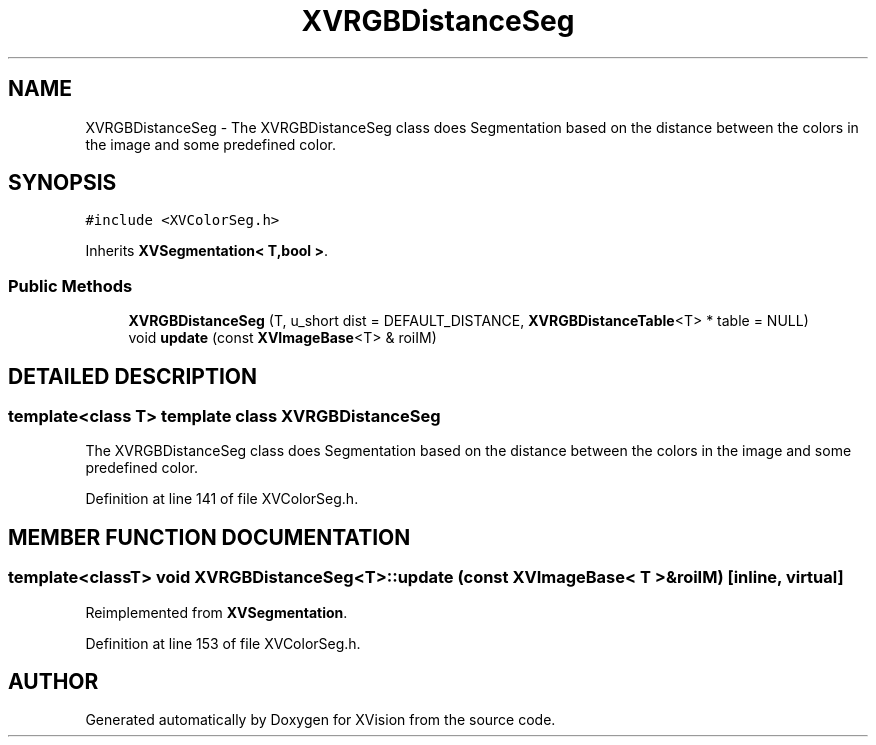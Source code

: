 .TH XVRGBDistanceSeg 3 "26 Oct 2007" "XVision" \" -*- nroff -*-
.ad l
.nh
.SH NAME
XVRGBDistanceSeg \- The XVRGBDistanceSeg class does Segmentation based on the distance between the colors in the image and some predefined color. 
.SH SYNOPSIS
.br
.PP
\fC#include <XVColorSeg.h>\fR
.PP
Inherits \fBXVSegmentation< T,bool >\fR.
.PP
.SS Public Methods

.in +1c
.ti -1c
.RI "\fBXVRGBDistanceSeg\fR (T, u_short dist = DEFAULT_DISTANCE, \fBXVRGBDistanceTable\fR<T> * table = NULL)"
.br
.ti -1c
.RI "void \fBupdate\fR (const \fBXVImageBase\fR<T> & roiIM)"
.br
.in -1c
.SH DETAILED DESCRIPTION
.PP 

.SS template<class T>  template class XVRGBDistanceSeg
The XVRGBDistanceSeg class does Segmentation based on the distance between the colors in the image and some predefined color.
.PP
Definition at line 141 of file XVColorSeg.h.
.SH MEMBER FUNCTION DOCUMENTATION
.PP 
.SS template<classT> void XVRGBDistanceSeg<T>::update (const \fBXVImageBase\fR< T >& roiIM)\fC [inline, virtual]\fR
.PP
Reimplemented from \fBXVSegmentation\fR.
.PP
Definition at line 153 of file XVColorSeg.h.

.SH AUTHOR
.PP 
Generated automatically by Doxygen for XVision from the source code.